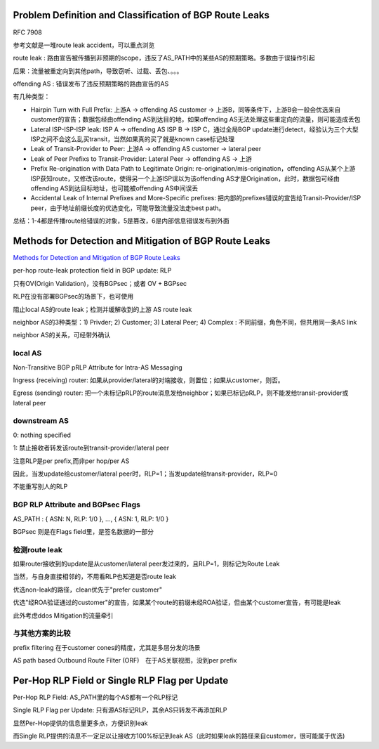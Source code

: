 Problem Definition and Classification of BGP Route Leaks
==========================================================

RFC 7908  

参考文献是一堆route leak accident，可以重点浏览

route leak : 路由宣告被传播到非预期的scope，违反了AS_PATH中的某些AS的预期策略。多数由于误操作引起

后果：流量被重定向到其他path，导致窃听、过载、丢包、。。。

offending AS : 错误发布了违反预期策略的路由宣告的AS

有几种类型：

* Hairpin Turn with Full Prefix: 上游A -> offending AS customer -> 上游B，同等条件下，上游B会一般会优选来自customer的宣告；数据包经由offending AS到达目的地，如果offending AS无法处理这些重定向的流量，则可能造成丢包

* Lateral ISP-ISP-ISP leak: ISP A -> offending AS ISP B -> ISP C，通过全局BGP update进行detect，经验认为三个大型ISP之间不会这么乱买transit，当然如果真的买了就是known case标记处理

* Leak of Transit-Provider to Peer:  上游A -> offending AS customer -> lateral peer

* Leak of Peer Prefixs to Transit-Provider:  Lateral Peer -> offending AS -> 上游

* Prefix Re-origination with Data Path to Legitimate Origin: re-origination/mis-origination，offending AS从某个上游ISP获知route，又修改该route，使得另一个上游ISP误以为该offending AS才是Origination，此时，数据包可经由offending AS到达目标地址，也可能被offending AS中间误丢

* Accidental Leak of Internal Prefixes and More-Specific prefixes: 把内部的prefixes错误的宣告给Transit-Provider/ISP peer，由于地址前缀长度的优选变化，可能导致流量没法走best path。

总结：1-4都是传播route给错误的对象，5是篡改，6是内部信息错误发布到外面


Methods for Detection and Mitigation of BGP Route Leaks
==========================================================

`Methods for Detection and Mitigation of BGP Route Leaks <https://tools.ietf.org/html/draft-ietf-idr-route-leak-detection-mitigation-06>`_

per-hop route-leak protection field in BGP update: RLP

只有OV(Origin Validation)，没有BGPsec；或者 OV + BGPsec

RLP在没有部署BGPsec的场景下，也可使用

阻止local AS的route leak；检测并缓解收到的上游 AS route leak

neighbor AS的3种类型：1) Privder; 2) Customer; 3) Lateral Peer; 4) Complex : 不同前缀，角色不同，但共用同一条AS link

neighbor AS的关系，可经带外确认

local AS
----------------------------------------------------

Non-Transitive BGP pRLP Attribute for Intra-AS Messaging

Ingress (receiving) router: 如果从provider/lateral的对端接收，则置位；如果从customer，则否。

Egress (sending) router: 把一个未标记pRLP的route消息发给neighbor；如果已标记pRLP，则不能发给transit-provider或lateral peer

downstream AS
----------------------------------------------------

0: nothing specified

1: 禁止接收者转发该route到transit-provider/lateral peer 

注意RLP是per prefix,而非per hop/per AS

因此，当发update给customer/lateral peer时，RLP=1；当发update给transit-provider，RLP=0

不能重写别人的RLP

BGP RLP Attribute and BGPsec Flags
----------------------------------------------------

AS_PATH : { ASN: N, RLP: 1/0 }, ..., { ASN: 1, RLP: 1/0 }

BGPsec 则是在Flags field里，是签名数据的一部分

检测route leak
----------------------------------------------------

如果router接收到的update是从customer/lateral peer发过来的，且RLP=1，则标记为Route Leak

当然，与自身直接相邻的，不用看RLP也知道是否route leak

优选non-leak的路径，clean优先于"prefer customer"

优选"经ROA验证通过的customer"的宣告，如果某个route的前缀未经ROA验证，但由某个customer宣告，有可能是leak

此外考虑ddos Mitigation的流量牵引

与其他方案的比较
----------------------------------------------------

prefix filtering 在于customer cones的精度，尤其是多层分发的场景

AS path based Outbound Route Filter (ORF)　在于AS关联视图，没到per prefix

Per-Hop RLP Field or Single RLP Flag per Update
==========================================================

Per-Hop RLP Field: AS_PATH里的每个AS都有一个RLP标记

Single RLP Flag per Update: 只有源AS标记RLP，其余AS只转发不再添加RLP

显然Per-Hop提供的信息量更多点，方便识别leak

而Single RLP提供的消息不一定足以让接收方100%标记到leak AS（此时如果leak的路径来自customer，很可能属于优选)
